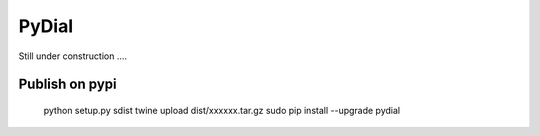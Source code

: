 PyDial
^^^^^^

Still under construction ....

Publish on pypi
---------------

    python setup.py sdist
    twine upload dist/xxxxxx.tar.gz
    sudo pip install --upgrade pydial